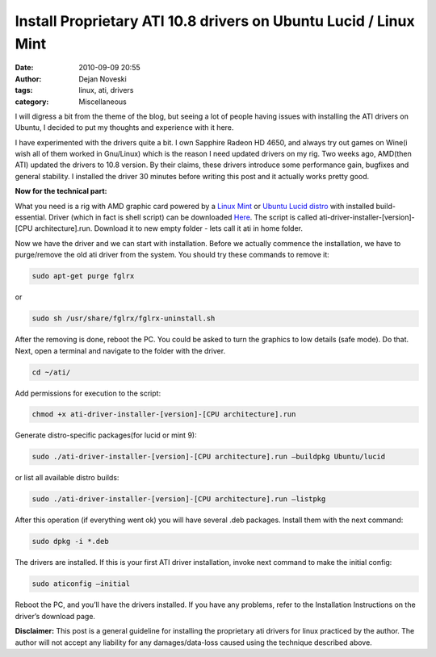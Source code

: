 Install Proprietary ATI 10.8 drivers on Ubuntu Lucid / Linux Mint
==================================================================

:date: 2010-09-09 20:55
:author: Dejan Noveski
:tags: linux, ati, drivers
:category: Miscellaneous


I will digress a bit from the theme of the blog, but seeing a lot of
people having issues with installing the ATI drivers on Ubuntu, I
decided to put my thoughts and experience with it here.

I have experimented with the drivers quite a bit. I own Sapphire
Radeon HD 4650, and always try out games on Wine(i wish all of them
worked in Gnu/Linux) which is the reason I need updated drivers on my
rig. Two weeks ago, AMD(then ATI) updated the drivers to 10.8
version. By their claims, these drivers introduce some performance
gain, bugfixes and general stability. I installed the driver 30
minutes before writing this post and it actually works pretty good.

**Now for the technical part:**

What you need is a rig with AMD graphic card powered by a `Linux Mint <http://linuxmint.com/>`_
or `Ubuntu Lucid distro <http://ubuntu.org/>`_ with installed
build-essential. Driver (which
in fact is shell script) can be downloaded `Here <http://support.amd.com/us/gpudownload/Pages/index.aspx>`_. The script is called
ati-driver-installer-[version]-[CPU architecture].run. Download it to
new empty folder - lets call it ati in home folder.

Now we have the driver and we can start with installation. Before we
actually commence the installation, we have to purge/remove the old
ati driver from the system. You should try these commands to remove
it:

.. code-block:: bash
   
   sudo apt-get purge fglrx 

or

.. code-block:: bash
   
   sudo sh /usr/share/fglrx/fglrx-uninstall.sh

After the removing is done, reboot the PC. You could be asked to turn
the graphics to low details (safe mode). Do that. Next, open a
terminal and navigate to the folder with the driver.

.. code-block:: bash
   
   cd ~/ati/

Add permissions for execution to the script:

.. code-block:: bash
   
   chmod +x ati-driver-installer-[version]-[CPU architecture].run

Generate distro-specific packages(for lucid or mint 9):

.. code-block:: bash

   sudo ./ati-driver-installer-[version]-[CPU architecture].run –buildpkg Ubuntu/lucid

or list all available distro builds:

.. code-block:: bash

   sudo ./ati-driver-installer-[version]-[CPU architecture].run –listpkg

After this operation (if everything went ok) you will have several
.deb packages. Install them with the next command:


.. code-block:: bash   

   sudo dpkg -i *.deb


The drivers are installed. If this is your first ATI driver
installation, invoke next command to make the initial config:


.. code-block:: bash

   sudo aticonfig –initial


Reboot the PC, and you’ll have the drivers installed. If you have any
problems, refer to the Installation Instructions on the driver’s
download page.



**Disclaimer:** This post is a general guideline for installing the
proprietary ati drivers for linux practiced by the author. The author
will not accept any liability for any damages/data-loss caused using
the technique described above.

